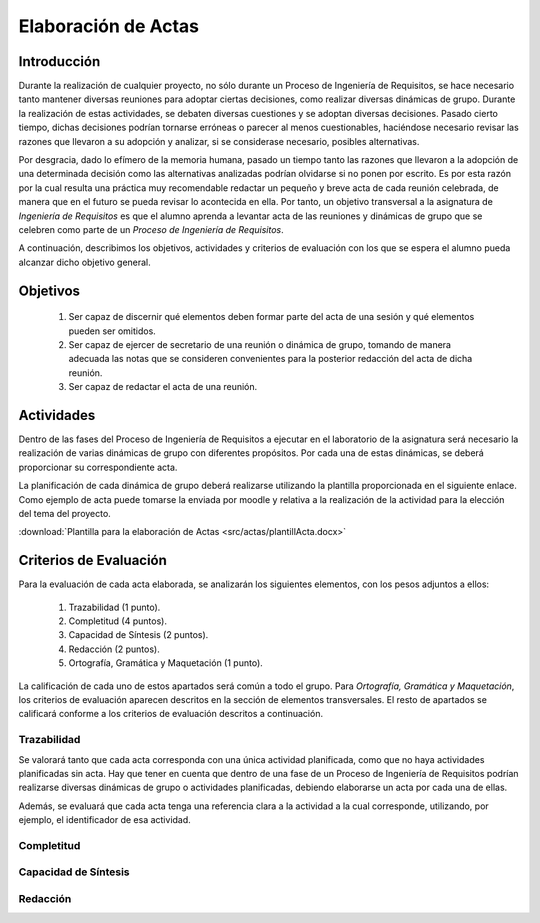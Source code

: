 ======================
 Elaboración de Actas
======================

Introducción
==============

Durante la realización de cualquier proyecto, no sólo durante un Proceso de Ingeniería de Requisitos, se hace necesario tanto mantener diversas reuniones para adoptar ciertas decisiones, como realizar diversas dinámicas de grupo.
Durante la realización de estas actividades, se debaten diversas cuestiones y se adoptan diversas decisiones. Pasado cierto tiempo, dichas decisiones podrían tornarse erróneas o parecer al menos cuestionables, haciéndose necesario revisar las razones que llevaron a su adopción y analizar, si se considerase necesario, posibles alternativas.

Por desgracia, dado lo efímero de la memoria humana, pasado un tiempo tanto las razones que llevaron a la adopción de una determinada decisión como las alternativas analizadas podrían olvidarse si no ponen por escrito. Es por esta razón por la cual resulta una práctica muy recomendable redactar un pequeño y breve acta de cada reunión celebrada, de manera que en el futuro se pueda revisar lo acontecida en ella. Por tanto, un objetivo transversal a la asignatura de *Ingeniería de Requisitos* es que el alumno aprenda a levantar acta de las reuniones y dinámicas de grupo que se celebren como parte de un *Proceso de Ingeniería de Requisitos*.

A continuación, describimos los objetivos, actividades y criterios de evaluación con los que se espera el alumno pueda alcanzar dicho objetivo general.

Objetivos
==========

  #. Ser capaz de discernir qué elementos deben formar parte del acta de una sesión y qué elementos pueden ser omitidos.
  #. Ser capaz de ejercer de secretario de una reunión o dinámica de grupo, tomando de manera adecuada las notas que se consideren convenientes para la posterior redacción del acta de dicha reunión.
  #. Ser capaz de redactar el acta de una reunión.

Actividades
============

Dentro de las fases del Proceso de Ingeniería de Requisitos a ejecutar en el laboratorio de la asignatura será necesario la realización de varias dinámicas de grupo con diferentes propósitos. Por cada una de estas dinámicas, se deberá proporcionar su correspondiente acta.

La planificación de cada dinámica de grupo deberá realizarse utilizando la plantilla proporcionada en el siguiente enlace. Como ejemplo de acta puede tomarse la enviada por moodle y relativa a la realización de la actividad para la elección del tema del proyecto.

:download:`Plantilla para la elaboración de Actas <src/actas/plantillActa.docx>`

Criterios de Evaluación
=========================

Para la evaluación de cada acta elaborada, se analizarán los siguientes elementos, con los pesos adjuntos a ellos:

  #. Trazabilidad (1 punto).
  #. Completitud (4 puntos).
  #. Capacidad de Síntesis (2 puntos).
  #. Redacción (2 puntos).
  #. Ortografía, Gramática y Maquetación (1 punto).

La calificación de cada uno de estos apartados será común a todo el grupo.
Para *Ortografía, Gramática y Maquetación*, los criterios de evaluación aparecen descritos en la sección de elementos transversales. El resto de apartados se calificará conforme a los criterios de evaluación descritos a continuación.

Trazabilidad
-------------

Se valorará tanto que cada acta corresponda con una única actividad planificada, como que no haya actividades planificadas sin acta. Hay que tener en cuenta que dentro de una fase de un Proceso de Ingeniería de Requisitos podrían realizarse diversas dinámicas de grupo o actividades planificadas, debiendo elaborarse un acta por cada una de ellas.

Además, se evaluará  que cada acta tenga una referencia clara a la actividad a la cual corresponde, utilizando, por ejemplo, el identificador de esa actividad.

Completitud
------------

Capacidad de Síntesis
----------------------

Redacción
----------
